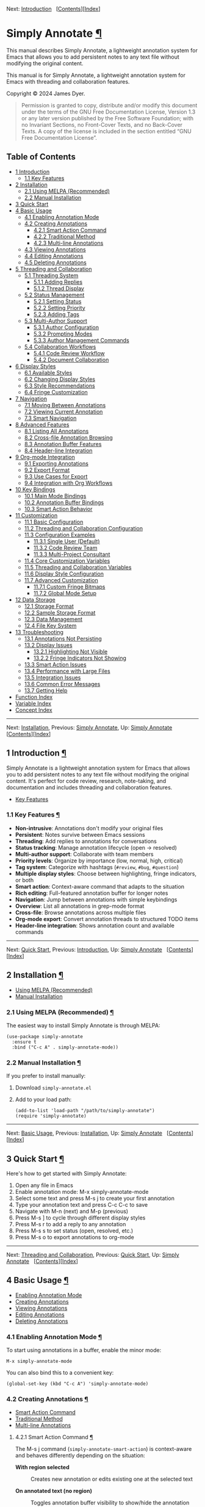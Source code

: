 <<Top>>

Next: [[#Introduction][Introduction]]  
[[[#SEC_Contents][Contents]]][[[#Function-Index][Index]]]

* Simply Annotate [[#Simply-Annotate][¶]]
:PROPERTIES:
:CUSTOM_ID: Simply-Annotate
:CLASS: top
:END:
This manual describes Simply Annotate, a lightweight annotation system
for Emacs that allows you to add persistent notes to any text file
without modifying the original content.

This manual is for Simply Annotate, a lightweight annotation system for
Emacs with threading and collaboration features.

Copyright © 2024 James Dyer.

#+begin_quote
Permission is granted to copy, distribute and/or modify this document
under the terms of the GNU Free Documentation License, Version 1.3 or
any later version published by the Free Software Foundation; with no
Invariant Sections, no Front-Cover Texts, and no Back-Cover Texts. A
copy of the license is included in the section entitled “GNU Free
Documentation License”.

#+end_quote

<<SEC_Contents>>
** Table of Contents
:PROPERTIES:
:CUSTOM_ID: table-of-contents
:CLASS: contents-heading
:END:

- [[#Introduction][1 Introduction]]
  - [[#Key-Features][1.1 Key Features]]
- [[#Installation][2 Installation]]
  - [[#Using-MELPA-_0028Recommended_0029][2.1 Using MELPA
    (Recommended)]]
  - [[#Manual-Installation][2.2 Manual Installation]]
- [[#Quick-Start][3 Quick Start]]
- [[#Basic-Usage][4 Basic Usage]]
  - [[#Enabling-Annotation-Mode][4.1 Enabling Annotation Mode]]
  - [[#Creating-Annotations][4.2 Creating Annotations]]
    - [[#Smart-Action-Command][4.2.1 Smart Action Command]]
    - [[#Traditional-Method][4.2.2 Traditional Method]]
    - [[#Multi_002dline-Annotations][4.2.3 Multi-line Annotations]]
  - [[#Viewing-Annotations][4.3 Viewing Annotations]]
  - [[#Editing-Annotations][4.4 Editing Annotations]]
  - [[#Deleting-Annotations][4.5 Deleting Annotations]]
- [[#Threading-and-Collaboration][5 Threading and Collaboration]]
  - [[#Threading-System][5.1 Threading System]]
    - [[#Adding-Replies][5.1.1 Adding Replies]]
    - [[#Thread-Display][5.1.2 Thread Display]]
  - [[#Status-Management][5.2 Status Management]]
    - [[#Setting-Status][5.2.1 Setting Status]]
    - [[#Setting-Priority][5.2.2 Setting Priority]]
    - [[#Adding-Tags][5.2.3 Adding Tags]]
  - [[#Multi_002dAuthor-Support][5.3 Multi-Author Support]]
    - [[#Author-Configuration][5.3.1 Author Configuration]]
    - [[#Prompting-Modes][5.3.2 Prompting Modes]]
    - [[#Author-Management-Commands][5.3.3 Author Management Commands]]
  - [[#Collaboration-Workflows][5.4 Collaboration Workflows]]
    - [[#Code-Review-Workflow][5.4.1 Code Review Workflow]]
    - [[#Document-Collaboration][5.4.2 Document Collaboration]]
- [[#Display-Styles][6 Display Styles]]
  - [[#Available-Styles][6.1 Available Styles]]
  - [[#Changing-Display-Styles][6.2 Changing Display Styles]]
  - [[#Style-Recommendations][6.3 Style Recommendations]]
  - [[#Fringe-Customization][6.4 Fringe Customization]]
- [[#Navigation][7 Navigation]]
  - [[#Moving-Between-Annotations][7.1 Moving Between Annotations]]
  - [[#Viewing-Current-Annotation][7.2 Viewing Current Annotation]]
  - [[#Smart-Navigation][7.3 Smart Navigation]]
- [[#Advanced-Features][8 Advanced Features]]
  - [[#Listing-All-Annotations][8.1 Listing All Annotations]]
  - [[#Cross_002dfile-Annotation-Browsing][8.2 Cross-file Annotation
    Browsing]]
  - [[#Annotation-Buffer-Features][8.3 Annotation Buffer Features]]
  - [[#Header_002dline-Integration][8.4 Header-line Integration]]
- [[#Org_002dmode-Integration][9 Org-mode Integration]]
  - [[#Exporting-Annotations][9.1 Exporting Annotations]]
  - [[#Export-Format][9.2 Export Format]]
  - [[#Use-Cases-for-Export][9.3 Use Cases for Export]]
  - [[#Integration-with-Org-Workflows][9.4 Integration with Org
    Workflows]]
- [[#Key-Bindings][10 Key Bindings]]
  - [[#Main-Mode-Bindings][10.1 Main Mode Bindings]]
  - [[#Annotation-Buffer-Bindings][10.2 Annotation Buffer Bindings]]
  - [[#Smart-Action-Behavior][10.3 Smart Action Behavior]]
- [[#Customization][11 Customization]]
  - [[#Basic-Configuration][11.1 Basic Configuration]]
  - [[#Threading-and-Collaboration-Configuration][11.2 Threading and
    Collaboration Configuration]]
  - [[#Configuration-Examples][11.3 Configuration Examples]]
    - [[#Single-User-_0028Default_0029][11.3.1 Single User (Default)]]
    - [[#Code-Review-Team][11.3.2 Code Review Team]]
    - [[#Multi_002dProject-Consultant][11.3.3 Multi-Project Consultant]]
  - [[#Core-Customization-Variables][11.4 Core Customization Variables]]
  - [[#Threading-and-Collaboration-Variables][11.5 Threading and
    Collaboration Variables]]
  - [[#Display-Style-Configuration][11.6 Display Style Configuration]]
  - [[#Advanced-Customization][11.7 Advanced Customization]]
    - [[#Custom-Fringe-Bitmaps][11.7.1 Custom Fringe Bitmaps]]
    - [[#Global-Mode-Setup][11.7.2 Global Mode Setup]]
- [[#Data-Storage][12 Data Storage]]
  - [[#Storage-Format][12.1 Storage Format]]
  - [[#Sample-Storage-Format][12.2 Sample Storage Format]]
  - [[#Data-Management][12.3 Data Management]]
  - [[#File-Key-System][12.4 File Key System]]
- [[#Troubleshooting][13 Troubleshooting]]
  - [[#Annotations-Not-Persisting][13.1 Annotations Not Persisting]]
  - [[#Display-Issues][13.2 Display Issues]]
    - [[#Highlighting-Not-Visible][13.2.1 Highlighting Not Visible]]
    - [[#Fringe-Indicators-Not-Showing][13.2.2 Fringe Indicators Not
      Showing]]
  - [[#Smart-Action-Issues][13.3 Smart Action Issues]]
  - [[#Performance-with-Large-Files][13.4 Performance with Large Files]]
  - [[#Integration-Issues][13.5 Integration Issues]]
  - [[#Common-Error-Messages][13.6 Common Error Messages]]
  - [[#Getting-Help][13.7 Getting Help]]
- [[#Function-Index][Function Index]]
- [[#Variable-Index][Variable Index]]
- [[#Concept-Index][Concept Index]]

--------------

<<Introduction>>

Next: [[#Installation][Installation]], Previous: [[#Top][Simply
Annotate]], Up: [[#Top][Simply Annotate]]  
[[[#SEC_Contents][Contents]]][[[#Function-Index][Index]]]

** 1 Introduction [[#Introduction-1][¶]]
:PROPERTIES:
:CUSTOM_ID: Introduction-1
:CLASS: chapter
:END:
Simply Annotate is a lightweight annotation system for Emacs that allows
you to add persistent notes to any text file without modifying the
original content. It's perfect for code review, research, note-taking,
and documentation and includes threading and collaboration features.

- [[#Key-Features][Key Features]]

<<Key-Features>>
*** 1.1 Key Features [[#Key-Features][¶]]
:PROPERTIES:
:CUSTOM_ID: key-features
:CLASS: section
:END:
- *Non-intrusive*: Annotations don't modify your original files
- *Persistent*: Notes survive between Emacs sessions
- *Threading*: Add replies to annotations for conversations
- *Status tracking*: Manage annotation lifecycle (open → resolved)
- *Multi-author support*: Collaborate with team members
- *Priority levels*: Organize by importance (low, normal, high,
  critical)
- *Tag system*: Categorize with hashtags (=#review=, =#bug=,
  =#question=)
- *Multiple display styles*: Choose between highlighting, fringe
  indicators, or both
- *Smart action*: Context-aware command that adapts to the situation
- *Rich editing*: Full-featured annotation buffer for longer notes
- *Navigation*: Jump between annotations with simple keybindings
- *Overview*: List all annotations in grep-mode format
- *Cross-file*: Browse annotations across multiple files
- *Org-mode export*: Convert annotation threads to structured TODO items
- *Header-line integration*: Shows annotation count and available
  commands

--------------

<<Installation>>

Next: [[#Quick-Start][Quick Start]], Previous:
[[#Introduction][Introduction]], Up: [[#Top][Simply Annotate]]  
[[[#SEC_Contents][Contents]]][[[#Function-Index][Index]]]

** 2 Installation [[#Installation-1][¶]]
:PROPERTIES:
:CUSTOM_ID: Installation-1
:CLASS: chapter
:END:
- [[#Using-MELPA-_0028Recommended_0029][Using MELPA (Recommended)]]
- [[#Manual-Installation][Manual Installation]]

<<Using-MELPA-_0028Recommended_0029>>
*** 2.1 Using MELPA (Recommended) [[#Using-MELPA-_0028Recommended_0029][¶]]
:PROPERTIES:
:CUSTOM_ID: using-melpa-recommended
:CLASS: section
:END:
The easiest way to install Simply Annotate is through MELPA:

#+begin_src lisp-preformatted
(use-package simply-annotate
  :ensure t
  :bind ("C-c A" . simply-annotate-mode))
#+end_src

<<Manual-Installation>>
*** 2.2 Manual Installation [[#Manual-Installation][¶]]
:PROPERTIES:
:CUSTOM_ID: manual-installation
:CLASS: section
:END:
If you prefer to install manually:

1. Download =simply-annotate.el=
2. Add to your load path:

   #+begin_src lisp-preformatted
   (add-to-list 'load-path "/path/to/simply-annotate")
   (require 'simply-annotate)
   #+end_src

--------------

<<Quick-Start>>

Next: [[#Basic-Usage][Basic Usage]], Previous:
[[#Installation][Installation]], Up: [[#Top][Simply Annotate]]  
[[[#SEC_Contents][Contents]]][[[#Function-Index][Index]]]

** 3 Quick Start [[#Quick-Start-1][¶]]
:PROPERTIES:
:CUSTOM_ID: Quick-Start-1
:CLASS: chapter
:END:
Here's how to get started with Simply Annotate:

1. Open any file in Emacs
2. Enable annotation mode: M-x simply-annotate-mode
3. Select some text and press M-s j to create your first annotation
4. Type your annotation text and press C-c C-c to save
5. Navigate with M-n (next) and M-p (previous)
6. Press M-s ] to cycle through different display styles
7. Press M-s r to add a reply to any annotation
8. Press M-s s to set status (open, resolved, etc.)
9. Press M-s o to export annotations to org-mode

--------------

<<Basic-Usage>>

Next: [[#Threading-and-Collaboration][Threading and Collaboration]],
Previous: [[#Quick-Start][Quick Start]], Up: [[#Top][Simply Annotate]]  
[[[#SEC_Contents][Contents]]][[[#Function-Index][Index]]]

** 4 Basic Usage [[#Basic-Usage-1][¶]]
:PROPERTIES:
:CUSTOM_ID: Basic-Usage-1
:CLASS: chapter
:END:
- [[#Enabling-Annotation-Mode][Enabling Annotation Mode]]
- [[#Creating-Annotations][Creating Annotations]]
- [[#Viewing-Annotations][Viewing Annotations]]
- [[#Editing-Annotations][Editing Annotations]]
- [[#Deleting-Annotations][Deleting Annotations]]

<<Enabling-Annotation-Mode>>
*** 4.1 Enabling Annotation Mode [[#Enabling-Annotation-Mode][¶]]
:PROPERTIES:
:CUSTOM_ID: enabling-annotation-mode
:CLASS: section
:END:
To start using annotations in a buffer, enable the minor mode:

#+begin_src example-preformatted
M-x simply-annotate-mode
#+end_src

You can also bind this to a convenient key:

#+begin_src lisp-preformatted
(global-set-key (kbd "C-c A") 'simply-annotate-mode)
#+end_src

<<Creating-Annotations>>
*** 4.2 Creating Annotations [[#Creating-Annotations][¶]]
:PROPERTIES:
:CUSTOM_ID: creating-annotations
:CLASS: section
:END:
- [[#Smart-Action-Command][Smart Action Command]]
- [[#Traditional-Method][Traditional Method]]
- [[#Multi_002dline-Annotations][Multi-line Annotations]]

<<Smart-Action-Command>>
**** 4.2.1 Smart Action Command [[#Smart-Action-Command][¶]]
:PROPERTIES:
:CUSTOM_ID: smart-action-command
:CLASS: subsection
:END:
The M-s j command (=simply-annotate-smart-action=) is context-aware and
behaves differently depending on the situation:

- *With region selected* :: Creates new annotation or edits existing one
  at the selected text

- *On annotated text (no region)* :: Toggles annotation buffer
  visibility to show/hide the annotation

- *With prefix argument (C-u M-s j)* :: Forces edit mode on existing
  annotation

- *Elsewhere (no region, no annotation)* :: Creates annotation for the
  current line

<<Traditional-Method>>
**** 4.2.2 Traditional Method [[#Traditional-Method][¶]]
:PROPERTIES:
:CUSTOM_ID: traditional-method
:CLASS: subsection
:END:
For more explicit control:

1. Select the region you want to annotate
2. Press M-s j
3. Enter your annotation text in the dedicated buffer
4. Save with C-c C-c

<<Multi_002dline-Annotations>>
**** 4.2.3 Multi-line Annotations [[#Multi_002dline-Annotations][¶]]
:PROPERTIES:
:CUSTOM_ID: multi-line-annotations
:CLASS: subsection
:END:
The annotation buffer supports full multi-line editing:

1. Select the region you want to annotate
2. Press M-s j
3. Use the full annotation buffer for detailed notes
4. Format your text as needed (multiple paragraphs, bullet points, etc.)
5. Save with C-c C-c

<<Viewing-Annotations>>
*** 4.3 Viewing Annotations [[#Viewing-Annotations][¶]]
:PROPERTIES:
:CUSTOM_ID: viewing-annotations
:CLASS: section
:END:
When =simply-annotate-mode= is active:

- Annotated text is displayed according to your chosen display style
- The header line shows annotation count and available commands
- Thread status and comment count displayed in header (e.g.,
  =[OPEN/HIGH:3]=)
- Moving to annotated text shows annotation details in the header
- Press M-s j on annotated text to view/edit in detail

<<Editing-Annotations>>
*** 4.4 Editing Annotations [[#Editing-Annotations][¶]]
:PROPERTIES:
:CUSTOM_ID: editing-annotations
:CLASS: section
:END:
To edit an existing annotation:

1. Place cursor on annotated text
2. Press M-s j to open the annotation buffer
3. Make your changes directly (the buffer starts in edit mode)
4. Save with C-c C-c or cancel with C-c C-k

<<Deleting-Annotations>>
*** 4.5 Deleting Annotations [[#Deleting-Annotations][¶]]
:PROPERTIES:
:CUSTOM_ID: deleting-annotations
:CLASS: section
:END:
To remove an annotation:

1. Place cursor on annotated text
2. Press M-s - to remove the annotation

Alternatively, you can edit the annotation and delete all text, then
save with C-c C-c to remove it.

--------------

<<Threading-and-Collaboration>>

Next: [[#Display-Styles][Display Styles]], Previous:
[[#Basic-Usage][Basic Usage]], Up: [[#Top][Simply Annotate]]  
[[[#SEC_Contents][Contents]]][[[#Function-Index][Index]]]

** 5 Threading and Collaboration [[#Threading-and-Collaboration-1][¶]]
:PROPERTIES:
:CUSTOM_ID: Threading-and-Collaboration-1
:CLASS: chapter
:END:
Lets create a thread!, reply and add in authors

- [[#Threading-System][Threading System]]
- [[#Status-Management][Status Management]]
- [[#Multi_002dAuthor-Support][Multi-Author Support]]
- [[#Collaboration-Workflows][Collaboration Workflows]]

<<Threading-System>>
*** 5.1 Threading System [[#Threading-System][¶]]
:PROPERTIES:
:CUSTOM_ID: threading-system
:CLASS: section
:END:
Each annotation can become a threaded conversation with multiple
replies. This is perfect for code reviews, collaborative editing, and
ongoing discussions about specific parts of your code or documents.

- [[#Adding-Replies][Adding Replies]]
- [[#Thread-Display][Thread Display]]

<<Adding-Replies>>
**** 5.1.1 Adding Replies [[#Adding-Replies][¶]]
:PROPERTIES:
:CUSTOM_ID: adding-replies
:CLASS: subsection
:END:
To add a reply to any annotation:

1. Place cursor on annotated text
2. Press M-s r
3. Enter your reply text
4. The annotation automatically becomes a threaded conversation

<<Thread-Display>>
**** 5.1.2 Thread Display [[#Thread-Display][¶]]
:PROPERTIES:
:CUSTOM_ID: thread-display
:CLASS: subsection
:END:
Threaded annotations are displayed with rich formatting:

#+begin_src example-preformatted
┌─ Thread: thread-123456 [OPEN/HIGH] Tags: review, urgent (3 authors)
│ 💬 John Doe (06/19 09:49):
│   This needs review before release
│ ↳ Jane Smith (06/19 10:15):
│   I'll check this today  
│ ↳ Bob Wilson (06/19 11:30):
│   Looks good to me, approved
└─────
#+end_src

<<Status-Management>>
*** 5.2 Status Management [[#Status-Management][¶]]
:PROPERTIES:
:CUSTOM_ID: status-management
:CLASS: section
:END:
- [[#Setting-Status][Setting Status]]
- [[#Setting-Priority][Setting Priority]]
- [[#Adding-Tags][Adding Tags]]

<<Setting-Status>>
**** 5.2.1 Setting Status [[#Setting-Status][¶]]
:PROPERTIES:
:CUSTOM_ID: setting-status
:CLASS: subsection
:END:
Track the lifecycle of your annotations:

1. Place cursor on annotated text
2. Press M-s s to set status
3. Choose from: =open=, =in-progress=, =resolved=, =closed=

The default statuses can be customized via
=simply-annotate-thread-statuses=.

<<Setting-Priority>>
**** 5.2.2 Setting Priority [[#Setting-Priority][¶]]
:PROPERTIES:
:CUSTOM_ID: setting-priority
:CLASS: subsection
:END:
Organize annotations by importance:

1. Place cursor on annotated text
2. Press M-s p to set priority
3. Choose from: =low=, =normal=, =high=, =critical=

<<Adding-Tags>>
**** 5.2.3 Adding Tags [[#Adding-Tags][¶]]
:PROPERTIES:
:CUSTOM_ID: adding-tags
:CLASS: subsection
:END:
Categorize your annotations with tags:

1. Place cursor on annotated text
2. Press M-s t to add a tag
3. Enter a tag like =review=, =bug=, =question=, etc.
4. Tags appear as =#review #bug= in the annotation display

<<Multi_002dAuthor-Support>>
*** 5.3 Multi-Author Support [[#Multi_002dAuthor-Support][¶]]
:PROPERTIES:
:CUSTOM_ID: multi-author-support
:CLASS: section
:END:
- [[#Author-Configuration][Author Configuration]]
- [[#Prompting-Modes][Prompting Modes]]
- [[#Author-Management-Commands][Author Management Commands]]

<<Author-Configuration>>
**** 5.3.1 Author Configuration [[#Author-Configuration][¶]]
:PROPERTIES:
:CUSTOM_ID: author-configuration
:CLASS: subsection
:END:
Configure team members and prompting behavior:

#+begin_src lisp-preformatted
;; Single user (default behavior)
(setq simply-annotate-prompt-for-author nil)

;; Team collaboration
(setq simply-annotate-author-list '("John Doe" "Jane Smith" "Bob Wilson"))
(setq simply-annotate-prompt-for-author 'threads-only)  ; Prompt only for replies
(setq simply-annotate-remember-author-per-file t)       ; Remember per file
#+end_src

<<Prompting-Modes>>
**** 5.3.2 Prompting Modes [[#Prompting-Modes][¶]]
:PROPERTIES:
:CUSTOM_ID: prompting-modes
:CLASS: subsection
:END:
- =nil= :: Never prompt (single-user mode) - default behavior

- ='first-only= :: Prompt once per session, then remember choice

- ='always= :: Prompt for every annotation and reply

- ='threads-only= :: Prompt only when adding replies (great for code
  reviews)

<<Author-Management-Commands>>
**** 5.3.3 Author Management Commands [[#Author-Management-Commands][¶]]
:PROPERTIES:
:CUSTOM_ID: author-management-commands
:CLASS: subsection
:END:
- M-s a :: =simply-annotate-change-annotation-author= - Change author of
  existing annotation/comment

- M-s A :: =simply-annotate-reset-session-author= - Reset session author
  (forces prompt on next annotation)

<<Collaboration-Workflows>>
*** 5.4 Collaboration Workflows [[#Collaboration-Workflows][¶]]
:PROPERTIES:
:CUSTOM_ID: collaboration-workflows
:CLASS: section
:END:
- [[#Code-Review-Workflow][Code Review Workflow]]
- [[#Document-Collaboration][Document Collaboration]]

<<Code-Review-Workflow>>
**** 5.4.1 Code Review Workflow [[#Code-Review-Workflow][¶]]
:PROPERTIES:
:CUSTOM_ID: code-review-workflow
:CLASS: subsection
:END:
1. *Reviewer* creates annotations on problematic code sections
2. Set priority with M-s p (high for blocking issues)
3. Add relevant tags with M-s t (=#security=, =#performance=, =#style=)
4. *Developer* adds replies with M-s r explaining or asking questions
5. *Reviewer* responds with additional context or approval
6. Mark as resolved with M-s s when fixed
7. Export final review with M-s o to org-mode for documentation

<<Document-Collaboration>>
**** 5.4.2 Document Collaboration [[#Document-Collaboration][¶]]
:PROPERTIES:
:CUSTOM_ID: document-collaboration
:CLASS: subsection
:END:
1. *Author* writes draft document
2. *Reviewers* add annotations with feedback using different author
   names
3. Track status of each feedback item with M-s s
4. Use M-s l to get overview of all feedback
5. Export to org-mode with M-s o for final review meeting
6. Archive resolved items, keep open ones visible

--------------

<<Display-Styles>>

Next: [[#Navigation][Navigation]], Previous:
[[#Threading-and-Collaboration][Threading and Collaboration]], Up:
[[#Top][Simply Annotate]]  
[[[#SEC_Contents][Contents]]][[[#Function-Index][Index]]]

** 6 Display Styles [[#Display-Styles-1][¶]]
:PROPERTIES:
:CUSTOM_ID: Display-Styles-1
:CLASS: chapter
:END:
Simply Annotate supports three different ways to display annotations,
allowing you to choose the visual style that best fits your workflow.

- [[#Available-Styles][Available Styles]]
- [[#Changing-Display-Styles][Changing Display Styles]]
- [[#Style-Recommendations][Style Recommendations]]
- [[#Fringe-Customization][Fringe Customization]]

<<Available-Styles>>
*** 6.1 Available Styles [[#Available-Styles][¶]]
:PROPERTIES:
:CUSTOM_ID: available-styles
:CLASS: section
:END:
- =highlight= :: Traditional background highlighting of annotated text
  (good for emphasis)

- =fringe= :: Shows small indicators in the left fringe (minimal visual
  impact)

- =both= :: Combines both highlighting and fringe indicators (maximum
  visibility)

<<Changing-Display-Styles>>
*** 6.2 Changing Display Styles [[#Changing-Display-Styles][¶]]
:PROPERTIES:
:CUSTOM_ID: changing-display-styles
:CLASS: section
:END:
You can change the display style in several ways:

- Press M-s ] to cycle through all three styles
- Set =simply-annotate-display-style= in your configuration
- Use =simply-annotate-update-display-style= to refresh existing
  annotations

<<Style-Recommendations>>
*** 6.3 Style Recommendations [[#Style-Recommendations][¶]]
:PROPERTIES:
:CUSTOM_ID: style-recommendations
:CLASS: section
:END:
- *Code Review* :: Use =fringe= style to avoid visual clutter while
  coding

- *Research and Documentation* :: Use =highlight= style for emphasis on
  important passages

- *Critical Files* :: Use =both= style for maximum visibility of
  important annotations

- *Threading Display* :: All styles work well with threaded annotations
  and status indicators

<<Fringe-Customization>>
*** 6.4 Fringe Customization [[#Fringe-Customization][¶]]
:PROPERTIES:
:CUSTOM_ID: fringe-customization
:CLASS: section
:END:
The fringe display can be customized:

- Choose different symbols: =left-triangle=, =right-triangle=,
  =filled-rectangle=, or =custom=
- Customize colors with =simply-annotate-fringe-face=
- Define custom bitmaps for unique indicators

--------------

<<Navigation>>

Next: [[#Advanced-Features][Advanced Features]], Previous:
[[#Display-Styles][Display Styles]], Up: [[#Top][Simply Annotate]]  
[[[#SEC_Contents][Contents]]][[[#Function-Index][Index]]]

** 7 Navigation [[#Navigation-1][¶]]
:PROPERTIES:
:CUSTOM_ID: Navigation-1
:CLASS: chapter
:END:
- [[#Moving-Between-Annotations][Moving Between Annotations]]
- [[#Viewing-Current-Annotation][Viewing Current Annotation]]
- [[#Smart-Navigation][Smart Navigation]]

<<Moving-Between-Annotations>>
*** 7.1 Moving Between Annotations [[#Moving-Between-Annotations][¶]]
:PROPERTIES:
:CUSTOM_ID: moving-between-annotations
:CLASS: section
:END:
Simply Annotate provides convenient commands for navigation:

- M-n :: =simply-annotate-next= - Jump to next annotation

- M-p :: =simply-annotate-previous= - Jump to previous annotation

These commands automatically wrap around, so you can continuously
navigate through all annotations in a buffer. When you arrive at an
annotation, the text is briefly highlighted with a pulse effect.

<<Viewing-Current-Annotation>>
*** 7.2 Viewing Current Annotation [[#Viewing-Current-Annotation][¶]]
:PROPERTIES:
:CUSTOM_ID: viewing-current-annotation
:CLASS: section
:END:
When you're on an annotated region, you can:

- View the annotation content in the header line
- See thread status, priority, and comment count (e.g., =[OPEN/HIGH:3]=)
- Press M-s j to open the detailed annotation buffer
- See the annotation count and position (e.g., "2/5") in the header line
- View available keybindings in the header line

<<Smart-Navigation>>
*** 7.3 Smart Navigation [[#Smart-Navigation][¶]]
:PROPERTIES:
:CUSTOM_ID: smart-navigation
:CLASS: section
:END:
The navigation commands work intelligently with different display styles
and threading:

- In =highlight= mode: jumps to the exact annotated text
- In =fringe= mode: finds annotations anywhere on the current line
- Shows appropriate message for simple or threaded annotations
- Always shows a visual pulse when arriving at the annotation
- Thread summary displayed for complex annotations

--------------

<<Advanced-Features>>

Next: [[#Org_002dmode-Integration][Org-mode Integration]], Previous:
[[#Navigation][Navigation]], Up: [[#Top][Simply Annotate]]  
[[[#SEC_Contents][Contents]]][[[#Function-Index][Index]]]

** 8 Advanced Features [[#Advanced-Features-1][¶]]
:PROPERTIES:
:CUSTOM_ID: Advanced-Features-1
:CLASS: chapter
:END:
- [[#Listing-All-Annotations][Listing All Annotations]]
- [[#Cross_002dfile-Annotation-Browsing][Cross-file Annotation
  Browsing]]
- [[#Annotation-Buffer-Features][Annotation Buffer Features]]
- [[#Header_002dline-Integration][Header-line Integration]]

<<Listing-All-Annotations>>
*** 8.1 Listing All Annotations [[#Listing-All-Annotations][¶]]
:PROPERTIES:
:CUSTOM_ID: listing-all-annotations
:CLASS: section
:END:
To see an overview of all annotations in the current buffer:

#+begin_src example-preformatted
M-s l
#+end_src

The list now shows rich threading information:

#+begin_src example-preformatted
Annotations for myfile.txt:
Total: 3 | Threads: 2 | Simple: 1 | Open: 2 | Resolved: 1

myfile.txt:15:8 [OPEN/HIGH] #review #urgent (2 comments)
┌─ THREAD ─┐
│ 💬 james dyer (06/19 09:49):
│   This needs review before release
│ ↳ jane smith (06/19 10:15):
│   I'll check this today
└───────────┘
Source: function calculateTotal()
#+end_src

The enhanced listing includes:

- Summary statistics (total, threads vs simple, open vs resolved)
- Status and priority indicators for each annotation
- Comment counts for threaded annotations
- Visual thread display with author names and timestamps
- Tag display with hashtag formatting
- Color coding for different statuses and priorities

<<Cross_002dfile-Annotation-Browsing>>
*** 8.2 Cross-file Annotation Browsing [[#Cross_002dfile-Annotation-Browsing][¶]]
:PROPERTIES:
:CUSTOM_ID: cross-file-annotation-browsing
:CLASS: section
:END:
To browse annotations across all files:

#+begin_src example-preformatted
M-s 0
#+end_src

This command now shows:

- Completion list with annotation counts per file
- Thread and status statistics for each file
- Enhanced grep-mode display with threading information
- Color-coded status indicators
- Author information for collaborative workflows

<<Annotation-Buffer-Features>>
*** 8.3 Annotation Buffer Features [[#Annotation-Buffer-Features][¶]]
:PROPERTIES:
:CUSTOM_ID: annotation-buffer-features
:CLASS: section
:END:
The annotation buffer provides a rich editing environment with threading
support:

- Shows helpful instructions with threading commands in the header
- Displays thread information, status, and priority
- Shows complete conversation thread with replies
- Access to threading commands (C-c r, C-c s, C-c p, C-c t)
- Supports multi-line annotations with full editing capabilities
- Starts in edit mode for immediate typing
- Provides save (C-c C-c) and cancel (C-c C-k) operations
- Automatically handles empty annotations (removes them)

<<Header_002dline-Integration>>
*** 8.4 Header-line Integration [[#Header_002dline-Integration][¶]]
:PROPERTIES:
:CUSTOM_ID: header-line-integration
:CLASS: section
:END:
The header-line provides real-time information with threading support:

- Current annotation position (e.g., "2/5")
- Thread status and priority (e.g., =[OPEN/HIGH:3]=)
- Total annotation count
- Enhanced keybinding help including threading commands
- Context-sensitive help text
- Automatic updates when annotations or threads change

--------------

<<Org_002dmode-Integration>>

Next: [[#Key-Bindings][Key Bindings]], Previous:
[[#Advanced-Features][Advanced Features]], Up: [[#Top][Simply Annotate]]
  [[[#SEC_Contents][Contents]]][[[#Function-Index][Index]]]

** 9 Org-mode Integration [[#Org_002dmode-Integration-1][¶]]
:PROPERTIES:
:CUSTOM_ID: Org_002dmode-Integration-1
:CLASS: chapter
:END:
Simply Annotate can export annotation threads to org-mode files for
further processing, documentation, or meeting preparation.

- [[#Exporting-Annotations][Exporting Annotations]]
- [[#Export-Format][Export Format]]
- [[#Use-Cases-for-Export][Use Cases for Export]]
- [[#Integration-with-Org-Workflows][Integration with Org Workflows]]

<<Exporting-Annotations>>
*** 9.1 Exporting Annotations [[#Exporting-Annotations][¶]]
:PROPERTIES:
:CUSTOM_ID: exporting-annotations
:CLASS: section
:END:
To export current buffer annotations to org-mode:

#+begin_src example-preformatted
M-s o
#+end_src

This prompts for a filename and creates a structured org-mode file with:

- Each annotation thread as a TODO item
- Complete metadata preserved in properties
- Replies as sub-entries under the main annotation
- Status, priority, tags, and timestamps included
- Author information for each comment and reply

<<Export-Format>>
*** 9.2 Export Format [[#Export-Format][¶]]
:PROPERTIES:
:CUSTOM_ID: export-format
:CLASS: section
:END:
The exported org-mode structure looks like:

#+begin_src example-preformatted
,#+TITLE: Annotations for myfile.el
,#+DATE: 2025-06-19

,* TODO This needs review before release
:PROPERTIES:
:ID: thread-123456
:STATUS: open
:PRIORITY: high
:TAGS: review urgent
:CREATED: 2025-06-19T09:49:03
:AUTHOR: John Doe
:END:

The current implementation has potential security issues.

,** Reply by Jane Smith (2025-06-19T10:15:00)
I'll check this today and provide feedback.

,** Reply by Bob Wilson (2025-06-19T11:30:00)
Security audit completed. Issues documented in SECURITY.md
#+end_src

<<Use-Cases-for-Export>>
*** 9.3 Use Cases for Export [[#Use-Cases-for-Export][¶]]
:PROPERTIES:
:CUSTOM_ID: use-cases-for-export
:CLASS: section
:END:
- *Code review meetings*: Export all review comments for discussion
- *Documentation*: Convert important annotations to permanent docs
- *Issue tracking*: Import into org-mode TODO systems
- *Project planning*: Use annotation threads as input for planning
- *Knowledge base*: Build searchable knowledge from annotation
  discussions

<<Integration-with-Org-Workflows>>
*** 9.4 Integration with Org Workflows [[#Integration-with-Org-Workflows][¶]]
:PROPERTIES:
:CUSTOM_ID: integration-with-org-workflows
:CLASS: section
:END:
The exported files work seamlessly with:

- =org-agenda= for tracking annotation TODOs
- =org-capture= for further processing
- =org-babel= for executable code examples
- =org-export= for publishing to other formats
- Version control for tracking annotation history

--------------

<<Key-Bindings>>

Next: [[#Customization][Customization]], Previous:
[[#Org_002dmode-Integration][Org-mode Integration]], Up: [[#Top][Simply
Annotate]]   [[[#SEC_Contents][Contents]]][[[#Function-Index][Index]]]

** 10 Key Bindings [[#Key-Bindings-1][¶]]
:PROPERTIES:
:CUSTOM_ID: Key-Bindings-1
:CLASS: chapter
:END:
- [[#Main-Mode-Bindings][Main Mode Bindings]]
- [[#Annotation-Buffer-Bindings][Annotation Buffer Bindings]]
- [[#Smart-Action-Behavior][Smart Action Behavior]]

<<Main-Mode-Bindings>>
*** 10.1 Main Mode Bindings [[#Main-Mode-Bindings][¶]]
:PROPERTIES:
:CUSTOM_ID: main-mode-bindings
:CLASS: section
:END:
When =simply-annotate-mode= is enabled:

| Key   | Command                                    | Description                          |
|-------+--------------------------------------------+--------------------------------------|
| M-s j | =simply-annotate-smart-action=             | Smart create/view/edit annotation    |
| M-s r | =simply-annotate-reply-to-annotation=      | *New:* Add reply to annotation       |
| M-s s | =simply-annotate-set-annotation-status=    | *New:* Set status (open/resolved)    |
| M-s p | =simply-annotate-set-annotation-priority=  | *New:* Set priority (low/high)       |
| M-s t | =simply-annotate-add-annotation-tag=       | *New:* Add tag (#review, #bug)       |
| M-s a | =simply-annotate-change-annotation-author= | *New:* Change author                 |
| M-s A | =simply-annotate-reset-session-author=     | *New:* Reset session author          |
| M-s o | =simply-annotate-export-to-org-file=       | *New:* Export to org-mode            |
| M-s - | =simply-annotate-remove=                   | Delete annotation at point           |
| M-s l | =simply-annotate-list=                     | List all annotations in current file |
| M-s 0 | =simply-annotate-show-all=                 | Browse annotations across all files  |
| M-s ] | =simply-annotate-cycle-display-style=      | Cycle through display styles         |
| M-n   | =simply-annotate-next=                     | Jump to next annotation              |
| M-p   | =simply-annotate-previous=                 | Jump to previous annotation          |

<<Annotation-Buffer-Bindings>>
*** 10.2 Annotation Buffer Bindings [[#Annotation-Buffer-Bindings][¶]]
:PROPERTIES:
:CUSTOM_ID: annotation-buffer-bindings
:CLASS: section
:END:
In the annotation buffer:

| Key     | Command                                   | Description                  |
|---------+-------------------------------------------+------------------------------|
| C-c C-c | =simply-annotate-save-annotation-buffer=  | Save changes                 |
| C-c C-k | =simply-annotate-cancel-edit=             | Cancel editing               |
| C-g     | =simply-annotate-cancel-edit=             | Cancel editing (alternative) |
| C-c r   | =simply-annotate-reply-to-annotation=     | *New:* Add reply             |
| C-c s   | =simply-annotate-set-annotation-status=   | *New:* Set status            |
| C-c p   | =simply-annotate-set-annotation-priority= | *New:* Set priority          |
| C-c t   | =simply-annotate-add-annotation-tag=      | *New:* Add tag               |
| C-c o   | =simply-annotate-export-to-org-file=      | *New:* Export to org-mode    |

<<Smart-Action-Behavior>>
*** 10.3 Smart Action Behavior [[#Smart-Action-Behavior][¶]]
:PROPERTIES:
:CUSTOM_ID: smart-action-behavior
:CLASS: section
:END:
The M-s j key binding changes behavior based on context:

| Context                   | Behavior                               |
|---------------------------+----------------------------------------|
| Region selected           | Create new annotation or edit existing |
| On annotation (no region) | Toggle annotation buffer visibility    |
| C-u M-s j on annotation   | Force edit mode                        |
| Elsewhere                 | Create annotation for current line     |

--------------

<<Customization>>

Next: [[#Data-Storage][Data Storage]], Previous: [[#Key-Bindings][Key
Bindings]], Up: [[#Top][Simply Annotate]]  
[[[#SEC_Contents][Contents]]][[[#Function-Index][Index]]]

** 11 Customization [[#Customization-1][¶]]
:PROPERTIES:
:CUSTOM_ID: Customization-1
:CLASS: chapter
:END:
- [[#Basic-Configuration][Basic Configuration]]
- [[#Threading-and-Collaboration-Configuration][Threading and
  Collaboration Configuration]]
- [[#Configuration-Examples][Configuration Examples]]
- [[#Core-Customization-Variables][Core Customization Variables]]
- [[#Threading-and-Collaboration-Variables][Threading and Collaboration
  Variables]]
- [[#Display-Style-Configuration][Display Style Configuration]]
- [[#Advanced-Customization][Advanced Customization]]

<<Basic-Configuration>>
*** 11.1 Basic Configuration [[#Basic-Configuration][¶]]
:PROPERTIES:
:CUSTOM_ID: basic-configuration
:CLASS: section
:END:

#+begin_src lisp-preformatted
(use-package simply-annotate
  :ensure t
  :custom
  ;; Choose display style
  (simply-annotate-display-style 'both) ; 'highlight, 'fringe, or 'both
  
  ;; Customize the highlight face
  (simply-annotate-highlight-face '(:background "lightblue" :foreground "darkblue"))
  
  ;; Customize storage location
  (simply-annotate-file "~/my-annotations.el")
  
  ;; Customize annotation buffer height
  (simply-annotate-buffer-height 0.25)
  
  ;; Fringe indicator settings
  (simply-annotate-fringe-indicator 'right-triangle)
  (simply-annotate-fringe-face 'simply-annotate-fringe-face)
  
  :bind 
  ("C-c A" . simply-annotate-mode))
#+end_src

<<Threading-and-Collaboration-Configuration>>
*** 11.2 Threading and Collaboration Configuration [[#Threading-and-Collaboration-Configuration][¶]]
:PROPERTIES:
:CUSTOM_ID: threading-and-collaboration-configuration
:CLASS: section
:END:
Configure team collaboration and threading features:

#+begin_src lisp-preformatted
(use-package simply-annotate
  :custom
  ;; Author configuration
  (simply-annotate-author-list '("John Doe" "Jane Smith" "Bob Wilson" "Alice Chen"))
  (simply-annotate-prompt-for-author 'threads-only)  ; Prompt only for replies
  (simply-annotate-remember-author-per-file t)       ; Remember per file
  
  ;; Customize available statuses and priorities
  (simply-annotate-thread-statuses '("open" "in-progress" "resolved" "closed"))
  (simply-annotate-priority-levels '("low" "normal" "high" "critical"))
  
  :bind
  ("C-c A" . simply-annotate-mode)
  ("C-c 0" . simply-annotate-show-all))
#+end_src

<<Configuration-Examples>>
*** 11.3 Configuration Examples [[#Configuration-Examples][¶]]
:PROPERTIES:
:CUSTOM_ID: configuration-examples
:CLASS: section
:END:
- [[#Single-User-_0028Default_0029][Single User (Default)]]
- [[#Code-Review-Team][Code Review Team]]
- [[#Multi_002dProject-Consultant][Multi-Project Consultant]]

<<Single-User-_0028Default_0029>>
**** 11.3.1 Single User (Default) [[#Single-User-_0028Default_0029][¶]]
:PROPERTIES:
:CUSTOM_ID: single-user-default
:CLASS: subsection
:END:

#+begin_src lisp-preformatted
;; Minimal setup - works like original simply-annotate
(setq simply-annotate-prompt-for-author nil)
#+end_src

<<Code-Review-Team>>
**** 11.3.2 Code Review Team [[#Code-Review-Team][¶]]
:PROPERTIES:
:CUSTOM_ID: code-review-team
:CLASS: subsection
:END:

#+begin_src lisp-preformatted
;; Review team setup
(setq simply-annotate-author-list '("John Reviewer" "Jane Developer" "Bob QA"))
(setq simply-annotate-prompt-for-author 'threads-only)  ; Prompt for replies only
(setq simply-annotate-remember-author-per-file t)       ; Different authors per file
#+end_src

<<Multi_002dProject-Consultant>>
**** 11.3.3 Multi-Project Consultant [[#Multi_002dProject-Consultant][¶]]
:PROPERTIES:
:CUSTOM_ID: multi-project-consultant
:CLASS: subsection
:END:

#+begin_src lisp-preformatted
;; Different clients/contexts
(setq simply-annotate-author-list '("John (Client A)" "John (Client B)" "John (Internal)"))
(setq simply-annotate-prompt-for-author 'first-only)    ; Prompt once per session
(setq simply-annotate-remember-author-per-file t)       ; Remember per project
#+end_src

<<Core-Customization-Variables>>
*** 11.4 Core Customization Variables [[#Core-Customization-Variables][¶]]
:PROPERTIES:
:CUSTOM_ID: core-customization-variables
:CLASS: section
:END:
- <<index-simply_002dannotate_002dfile>>=simply-annotate-file=
  [[#index-simply_002dannotate_002dfile][¶]] :: 

  File to store annotations. Default: =~/.emacs.d/simply-annotations.el=

- <<index-simply_002dannotate_002dhighlight_002dface>>=simply-annotate-highlight-face=
  [[#index-simply_002dannotate_002dhighlight_002dface][¶]] :: 

  Face for highlighted annotated text. Default: ='(:inherit highlight)=

- <<index-simply_002dannotate_002dbuffer_002dname>>=simply-annotate-buffer-name=
  [[#index-simply_002dannotate_002dbuffer_002dname][¶]] :: 

  Name of the annotation display buffer. Default: ="*Annotation*"=

- <<index-simply_002dannotate_002dbuffer_002dheight>>=simply-annotate-buffer-height=
  [[#index-simply_002dannotate_002dbuffer_002dheight][¶]] :: 

  Height of annotation buffer as fraction of frame height. Default:
  =0.3=

- <<index-simply_002dannotate_002ddisplay_002dstyle-1>>=simply-annotate-display-style=
  [[#index-simply_002dannotate_002ddisplay_002dstyle-1][¶]] :: 

  How to display annotations. Options: ='highlight=, ='fringe=, ='both=.
  Default: ='fringe=

- <<index-simply_002dannotate_002dfringe_002dindicator-1>>=simply-annotate-fringe-indicator=
  [[#index-simply_002dannotate_002dfringe_002dindicator-1][¶]] :: 

  Symbol for fringe indicators. Options: ='left-triangle=,
  ='right-triangle=, ='filled-rectangle=, ='custom=. Default:
  ='right-triangle=

- <<index-simply_002dannotate_002dfringe_002dface-1>>=simply-annotate-fringe-face=
  [[#index-simply_002dannotate_002dfringe_002dface-1][¶]] :: 

  Face for fringe indicators. Default: ='simply-annotate-fringe-face=

<<Threading-and-Collaboration-Variables>>
*** 11.5 Threading and Collaboration Variables [[#Threading-and-Collaboration-Variables][¶]]
:PROPERTIES:
:CUSTOM_ID: threading-and-collaboration-variables
:CLASS: section
:END:

#+begin_src lisp-preformatted
;; Custom highlight face for annotations
(defface my-annotation-face
  '((t :background "lightyellow" :foreground "black"))
  "Face for annotation highlights")

(setq simply-annotate-highlight-face 'my-annotation-face)

;; Custom fringe face
(defface my-fringe-face
  '((t :foreground "red" :background nil))
  "Face for fringe annotation indicators")

(setq simply-annotate-fringe-face 'my-fringe-face)
#+end_src

<<Display-Style-Configuration>>
*** 11.6 Display Style Configuration [[#Display-Style-Configuration][¶]]
:PROPERTIES:
:CUSTOM_ID: display-style-configuration
:CLASS: section
:END:

#+begin_src lisp-preformatted
;; Use only fringe indicators (minimal visual impact)
(setq simply-annotate-display-style 'fringe)

;; Use traditional highlighting
(setq simply-annotate-display-style 'highlight)

;; Use both for maximum visibility
(setq simply-annotate-display-style 'both)

;; Customize fringe indicators
(setq simply-annotate-fringe-indicator 'left-triangle)
#+end_src

<<Advanced-Customization>>
*** 11.7 Advanced Customization [[#Advanced-Customization][¶]]
:PROPERTIES:
:CUSTOM_ID: advanced-customization
:CLASS: section
:END:
- [[#Custom-Fringe-Bitmaps][Custom Fringe Bitmaps]]
- [[#Global-Mode-Setup][Global Mode Setup]]

<<Custom-Fringe-Bitmaps>>
**** 11.7.1 Custom Fringe Bitmaps [[#Custom-Fringe-Bitmaps][¶]]
:PROPERTIES:
:CUSTOM_ID: custom-fringe-bitmaps
:CLASS: subsection
:END:
You can define custom fringe bitmaps:

#+begin_src lisp-preformatted
(when (fboundp 'define-fringe-bitmap)
  (define-fringe-bitmap 'my-annotation-bitmap
    [#b00000000
     #b00011000
     #b00111100
     #b01111110
     #b11111111
     #b01111110
     #b00111100
     #b00011000]
    nil nil 'center))

(setq simply-annotate-fringe-indicator 'custom)
#+end_src

<<Global-Mode-Setup>>
**** 11.7.2 Global Mode Setup [[#Global-Mode-Setup][¶]]
:PROPERTIES:
:CUSTOM_ID: global-mode-setup
:CLASS: subsection
:END:
To enable annotation mode automatically:

#+begin_src lisp-preformatted
(use-package simply-annotate
  :hook
  (find-file-hook . simply-annotate-mode)
  :bind
  ("C-c A" . simply-annotate-mode)
  ("C-c 0" . simply-annotate-show-all))
#+end_src

--------------

<<Data-Storage>>

Next: [[#Troubleshooting][Troubleshooting]], Previous:
[[#Customization][Customization]], Up: [[#Top][Simply Annotate]]  
[[[#SEC_Contents][Contents]]][[[#Function-Index][Index]]]

** 12 Data Storage [[#Data-Storage-1][¶]]
:PROPERTIES:
:CUSTOM_ID: Data-Storage-1
:CLASS: chapter
:END:
- [[#Storage-Format][Storage Format]]
- [[#Sample-Storage-Format][Sample Storage Format]]
- [[#Data-Management][Data Management]]
- [[#File-Key-System][File Key System]]

<<Storage-Format>>
*** 12.1 Storage Format [[#Storage-Format][¶]]
:PROPERTIES:
:CUSTOM_ID: storage-format
:CLASS: section
:END:
Annotations are stored in a single Emacs Lisp file (by default
=~/.emacs.d/simply-annotations.el=). The format is human-readable and
can be version controlled if desired.

<<Sample-Storage-Format>>
*** 12.2 Sample Storage Format [[#Sample-Storage-Format][¶]]
:PROPERTIES:
:CUSTOM_ID: sample-storage-format
:CLASS: section
:END:

#+begin_src lisp-preformatted
;;; Simply Annotate Database
;;; This file is auto-generated. Do not edit manually.

(("simply-annotate:/path/to/file.el"
  ((start . 1250) (end . 1300) (text . "This needs refactoring"))
  ((start . 2100) (end . 2150) (text . "Add error handling here")))
 ("simply-annotate:/path/to/other-file.py"
  ((start . 450) (end . 500) (text . "Performance bottleneck"))))
#+end_src

<<Data-Management>>
*** 12.3 Data Management [[#Data-Management][¶]]
:PROPERTIES:
:CUSTOM_ID: data-management
:CLASS: section
:END:
- The database file is automatically created when first needed
- Annotations are saved automatically when buffers are saved or killed
- The file uses a file key system to track annotations per file
- Empty databases are automatically cleaned up
- Only saves when there are actual changes to annotations

<<File-Key-System>>
*** 12.4 File Key System [[#File-Key-System][¶]]
:PROPERTIES:
:CUSTOM_ID: file-key-system
:CLASS: section
:END:
Each file is identified by a unique key:

- Uses the full file path for file-visiting buffers
- Uses the buffer name for non-file buffers
- Ensures annotations persist across Emacs sessions
- Supports moving files (annotations follow the buffer name)

--------------

<<Troubleshooting>>

Next: [[#Function-Index][Function Index]], Previous:
[[#Data-Storage][Data Storage]], Up: [[#Top][Simply Annotate]]  
[[[#SEC_Contents][Contents]]][[[#Function-Index][Index]]]

** 13 Troubleshooting [[#Troubleshooting-1][¶]]
:PROPERTIES:
:CUSTOM_ID: Troubleshooting-1
:CLASS: chapter
:END:
- [[#Annotations-Not-Persisting][Annotations Not Persisting]]
- [[#Display-Issues][Display Issues]]
- [[#Smart-Action-Issues][Smart Action Issues]]
- [[#Performance-with-Large-Files][Performance with Large Files]]
- [[#Integration-Issues][Integration Issues]]
- [[#Common-Error-Messages][Common Error Messages]]
- [[#Getting-Help][Getting Help]]

<<Annotations-Not-Persisting>>
*** 13.1 Annotations Not Persisting [[#Annotations-Not-Persisting][¶]]
:PROPERTIES:
:CUSTOM_ID: annotations-not-persisting
:CLASS: section
:END:
If your annotations aren't being saved between sessions:

- Check that =simply-annotate-file= is writable
- Ensure annotation mode is properly enabled
- Verify that hooks are installed correctly
- Check file permissions on the storage directory
- Look for error messages in the =*Messages*= buffer

<<Display-Issues>>
*** 13.2 Display Issues [[#Display-Issues][¶]]
:PROPERTIES:
:CUSTOM_ID: display-issues
:CLASS: section
:END:
- [[#Highlighting-Not-Visible][Highlighting Not Visible]]
- [[#Fringe-Indicators-Not-Showing][Fringe Indicators Not Showing]]

<<Highlighting-Not-Visible>>
**** 13.2.1 Highlighting Not Visible [[#Highlighting-Not-Visible][¶]]
:PROPERTIES:
:CUSTOM_ID: highlighting-not-visible
:CLASS: subsection
:END:
- Customize =simply-annotate-highlight-face= for your color theme
- Check for conflicting overlays from other packages
- Try switching to fringe mode:
  =(setq simply-annotate-display-style 'fringe)=
- Verify the face definition with M-x describe-face

<<Fringe-Indicators-Not-Showing>>
**** 13.2.2 Fringe Indicators Not Showing [[#Fringe-Indicators-Not-Showing][¶]]
:PROPERTIES:
:CUSTOM_ID: fringe-indicators-not-showing
:CLASS: subsection
:END:
- Ensure your Emacs build supports fringe bitmaps
- Check that fringe is visible: =(set-window-fringes nil 8 8)=
- Try a different fringe indicator:
  =(setq simply-annotate-fringe-indicator 'left-triangle)=
- Verify fringe face colors are visible against your theme

<<Smart-Action-Issues>>
*** 13.3 Smart Action Issues [[#Smart-Action-Issues][¶]]
:PROPERTIES:
:CUSTOM_ID: smart-action-issues
:CLASS: section
:END:
- Remember the command is context-sensitive - behavior changes based on
  region selection and cursor position
- Use C-u M-s j to force edit mode on existing annotations
- Check if you're properly positioned on annotated text (especially in
  fringe mode)
- Verify the annotation buffer is responding to C-c C-c and C-c C-k

<<Performance-with-Large-Files>>
*** 13.4 Performance with Large Files [[#Performance-with-Large-Files][¶]]
:PROPERTIES:
:CUSTOM_ID: performance-with-large-files
:CLASS: section
:END:
Simply Annotate is designed to be lightweight:

- Annotations use lightweight overlays
- No performance impact on file operations
- Fringe mode generally has better performance than highlight mode
- Consider splitting very large annotation sets across multiple files

<<Integration-Issues>>
*** 13.5 Integration Issues [[#Integration-Issues][¶]]
:PROPERTIES:
:CUSTOM_ID: integration-issues
:CLASS: section
:END:
- Annotations work with most major modes
- Compatible with =lsp-mode=, =flycheck=, and other packages
- May need customization for exotic display modes
- Check for conflicting key bindings with C-h k
- Fringe indicators work well with line number modes

<<Common-Error-Messages>>
*** 13.6 Common Error Messages [[#Common-Error-Messages][¶]]
:PROPERTIES:
:CUSTOM_ID: common-error-messages
:CLASS: section
:END:
- *"No annotation at point"* :: You're trying to edit or remove an
  annotation, but the cursor isn't positioned on annotated text. In
  fringe mode, make sure you're on the correct line.

- *"Annotation cancelled/removed"* :: You saved an empty annotation,
  which automatically removes it.

- *"No annotations in buffer"* :: The current buffer has no annotations
  to navigate or list.

- *"No annotations database found"* :: No annotation file exists yet.
  Create your first annotation to initialize the database.

- *Database file errors* :: Check permissions and disk space for the
  storage file location.

<<Getting-Help>>
*** 13.7 Getting Help [[#Getting-Help][¶]]
:PROPERTIES:
:CUSTOM_ID: getting-help
:CLASS: section
:END:
- Use C-h k followed by a key binding to see what command it runs
- Check the =*Messages*= buffer for error messages
- Use M-x describe-mode in an annotation buffer for mode-specific help
- The header-line always shows available commands and current status

--------------

<<Function-Index>>

Next: [[#Variable-Index][Variable Index]], Previous:
[[#Troubleshooting][Troubleshooting]], Up: [[#Top][Simply Annotate]]  
[[[#SEC_Contents][Contents]]][[[#Function-Index][Index]]]

** Function Index [[#Function-Index-1][¶]]
:PROPERTIES:
:CUSTOM_ID: Function-Index-1
:CLASS: unnumbered
:END:

|                | Index Entry                                                                                                     | Section                                                       |
| -------------- |                                                                                                                 |                                                               |
| S              |                                                                                                                 |                                                               |
|                | [[#index-simply_002dannotate_002dadd_002dannotation_002dtag][=simply-annotate-add-annotation-tag=]]             | [[#Threading-and-Collaboration][Threading and Collaboration]] |
|                | [[#index-simply_002dannotate_002dcancel_002dedit][=simply-annotate-cancel-edit=]]                               | [[#Basic-Usage][Basic Usage]]                                 |
|                | [[#index-simply_002dannotate_002dchange_002dannotation_002dauthor][=simply-annotate-change-annotation-author=]] | [[#Threading-and-Collaboration][Threading and Collaboration]] |
|                | [[#index-simply_002dannotate_002dcycle_002ddisplay_002dstyle][=simply-annotate-cycle-display-style=]]           | [[#Display-Styles][Display Styles]]                           |
|                | [[#index-simply_002dannotate_002dexport_002dto_002dorg_002dfile][=simply-annotate-export-to-org-file=]]         | [[#Org_002dmode-Integration][Org-mode Integration]]           |
|                | [[#index-simply_002dannotate_002dlist][=simply-annotate-list=]]                                                 | [[#Advanced-Features][Advanced Features]]                     |
|                | [[#index-simply_002dannotate_002dmode][=simply-annotate-mode=]]                                                 | [[#Basic-Usage][Basic Usage]]                                 |
|                | [[#index-simply_002dannotate_002dnext][=simply-annotate-next=]]                                                 | [[#Navigation][Navigation]]                                   |
|                | [[#index-simply_002dannotate_002dprevious][=simply-annotate-previous=]]                                         | [[#Navigation][Navigation]]                                   |
|                | [[#index-simply_002dannotate_002dremove][=simply-annotate-remove=]]                                             | [[#Basic-Usage][Basic Usage]]                                 |
|                | [[#index-simply_002dannotate_002dreply_002dto_002dannotation][=simply-annotate-reply-to-annotation=]]           | [[#Threading-and-Collaboration][Threading and Collaboration]] |
|                | [[#index-simply_002dannotate_002dreset_002dsession_002dauthor][=simply-annotate-reset-session-author=]]         | [[#Threading-and-Collaboration][Threading and Collaboration]] |
|                | [[#index-simply_002dannotate_002dsave_002dannotation_002dbuffer][=simply-annotate-save-annotation-buffer=]]     | [[#Basic-Usage][Basic Usage]]                                 |
|                | [[#index-simply_002dannotate_002dset_002dannotation_002dpriority][=simply-annotate-set-annotation-priority=]]   | [[#Threading-and-Collaboration][Threading and Collaboration]] |
|                | [[#index-simply_002dannotate_002dset_002dannotation_002dstatus][=simply-annotate-set-annotation-status=]]       | [[#Threading-and-Collaboration][Threading and Collaboration]] |
|                | [[#index-simply_002dannotate_002dshow][=simply-annotate-show=]]                                                 | [[#Navigation][Navigation]]                                   |
|                | [[#index-simply_002dannotate_002dshow_002dall][=simply-annotate-show-all=]]                                     | [[#Advanced-Features][Advanced Features]]                     |
|                | [[#index-simply_002dannotate_002dsmart_002daction][=simply-annotate-smart-action=]]                             | [[#Basic-Usage][Basic Usage]]                                 |
| -------------- |                                                                                                                 |                                                               |

--------------

<<Variable-Index>>

Next: [[#Concept-Index][Concept Index]], Previous:
[[#Function-Index][Function Index]], Up: [[#Top][Simply Annotate]]  
[[[#SEC_Contents][Contents]]][[[#Function-Index][Index]]]

** Variable Index [[#Variable-Index-1][¶]]
:PROPERTIES:
:CUSTOM_ID: Variable-Index-1
:CLASS: unnumbered
:END:

|                | Index Entry                                                                                       | Section                                                       |
| -------------- |                                                                                                   |                                                               |
| S              |                                                                                                   |                                                               |
|                | [[#index-simply_002dannotate_002dauthor_002dlist][=simply-annotate-author-list=]]                 | [[#Threading-and-Collaboration][Threading and Collaboration]] |
|                | [[#index-simply_002dannotate_002dbuffer_002dheight][=simply-annotate-buffer-height=]]             | [[#Customization][Customization]]                             |
|                | [[#index-simply_002dannotate_002dbuffer_002dheight-1][=simply-annotate-buffer-height=]]           | [[#Customization][Customization]]                             |
|                | [[#index-simply_002dannotate_002dbuffer_002dname][=simply-annotate-buffer-name=]]                 | [[#Customization][Customization]]                             |
|                | [[#index-simply_002dannotate_002dbuffer_002dname-1][=simply-annotate-buffer-name=]]               | [[#Customization][Customization]]                             |
|                | [[#index-simply_002dannotate_002ddisplay_002dstyle][=simply-annotate-display-style=]]             | [[#Display-Styles][Display Styles]]                           |
|                | [[#index-simply_002dannotate_002ddisplay_002dstyle-1][=simply-annotate-display-style=]]           | [[#Customization][Customization]]                             |
|                | [[#index-simply_002dannotate_002ddisplay_002dstyle-2][=simply-annotate-display-style=]]           | [[#Customization][Customization]]                             |
|                | [[#index-simply_002dannotate_002dfile][=simply-annotate-file=]]                                   | [[#Customization][Customization]]                             |
|                | [[#index-simply_002dannotate_002dfile-1][=simply-annotate-file=]]                                 | [[#Customization][Customization]]                             |
|                | [[#index-simply_002dannotate_002dfringe_002dface][=simply-annotate-fringe-face=]]                 | [[#Display-Styles][Display Styles]]                           |
|                | [[#index-simply_002dannotate_002dfringe_002dface-1][=simply-annotate-fringe-face=]]               | [[#Customization][Customization]]                             |
|                | [[#index-simply_002dannotate_002dfringe_002dface-2][=simply-annotate-fringe-face=]]               | [[#Customization][Customization]]                             |
|                | [[#index-simply_002dannotate_002dfringe_002dindicator][=simply-annotate-fringe-indicator=]]       | [[#Display-Styles][Display Styles]]                           |
|                | [[#index-simply_002dannotate_002dfringe_002dindicator-1][=simply-annotate-fringe-indicator=]]     | [[#Customization][Customization]]                             |
|                | [[#index-simply_002dannotate_002dfringe_002dindicator-2][=simply-annotate-fringe-indicator=]]     | [[#Customization][Customization]]                             |
|                | [[#index-simply_002dannotate_002dhighlight_002dface][=simply-annotate-highlight-face=]]           | [[#Customization][Customization]]                             |
|                | [[#index-simply_002dannotate_002dhighlight_002dface-1][=simply-annotate-highlight-face=]]         | [[#Customization][Customization]]                             |
|                | [[#index-simply_002dannotate_002dpriority_002dlevels][=simply-annotate-priority-levels=]]         | [[#Threading-and-Collaboration][Threading and Collaboration]] |
|                | [[#index-simply_002dannotate_002dprompt_002dfor_002dauthor][=simply-annotate-prompt-for-author=]] | [[#Threading-and-Collaboration][Threading and Collaboration]] |
|                | [[#index-simply_002dannotate_002dthread_002dstatuses][=simply-annotate-thread-statuses=]]         | [[#Threading-and-Collaboration][Threading and Collaboration]] |
| -------------- |                                                                                                   |                                                               |

--------------

<<Concept-Index>>

Previous: [[#Variable-Index][Variable Index]], Up: [[#Top][Simply
Annotate]]   [[[#SEC_Contents][Contents]]][[[#Function-Index][Index]]]

** Concept Index [[#Concept-Index-1][¶]]
:PROPERTIES:
:CUSTOM_ID: Concept-Index-1
:CLASS: unnumbered
:END:

| Jump to:   | [[#Concept-Index_cp_letter-A][*A*]]   [[#Concept-Index_cp_letter-C][*C*]]   [[#Concept-Index_cp_letter-H][*H*]]   [[#Concept-Index_cp_letter-O][*O*]]   [[#Concept-Index_cp_letter-P][*P*]]   [[#Concept-Index_cp_letter-R][*R*]]   [[#Concept-Index_cp_letter-S][*S*]]   [[#Concept-Index_cp_letter-T][*T*]]   [[#Concept-Index_cp_letter-W][*W*]]   |

|                | Index Entry                               | Section                                                       |
| -------------- |                                           |                                                               |
| A              |                                           |                                                               |
|                | [[#index-authors][authors]]               | [[#Threading-and-Collaboration][Threading and Collaboration]] |
| -------------- |                                           |                                                               |
| C              |                                           |                                                               |
|                | [[#index-collaboration][collaboration]]   | [[#Threading-and-Collaboration][Threading and Collaboration]] |
|                | [[#index-conversations][conversations]]   | [[#Threading-and-Collaboration][Threading and Collaboration]] |
| -------------- |                                           |                                                               |
| H              |                                           |                                                               |
|                | [[#index-header_002dline][header-line]]   | [[#Advanced-Features][Advanced Features]]                     |
| -------------- |                                           |                                                               |
| O              |                                           |                                                               |
|                | [[#index-organization][organization]]     | [[#Threading-and-Collaboration][Threading and Collaboration]] |
| -------------- |                                           |                                                               |
| P              |                                           |                                                               |
|                | [[#index-priority][priority]]             | [[#Threading-and-Collaboration][Threading and Collaboration]] |
| -------------- |                                           |                                                               |
| R              |                                           |                                                               |
|                | [[#index-replies][replies]]               | [[#Threading-and-Collaboration][Threading and Collaboration]] |
| -------------- |                                           |                                                               |
| S              |                                           |                                                               |
|                | [[#index-status][status]]                 | [[#Threading-and-Collaboration][Threading and Collaboration]] |
|                | [[#index-status-display][status display]] | [[#Advanced-Features][Advanced Features]]                     |
| -------------- |                                           |                                                               |
| T              |                                           |                                                               |
|                | [[#index-tags][tags]]                     | [[#Threading-and-Collaboration][Threading and Collaboration]] |
|                | [[#index-team][team]]                     | [[#Threading-and-Collaboration][Threading and Collaboration]] |
|                | [[#index-threading][threading]]           | [[#Threading-and-Collaboration][Threading and Collaboration]] |
| -------------- |                                           |                                                               |
| W              |                                           |                                                               |
|                | [[#index-workflow][workflow]]             | [[#Threading-and-Collaboration][Threading and Collaboration]] |
| -------------- |                                           |                                                               |

| Jump to:   | [[#Concept-Index_cp_letter-A][*A*]]   [[#Concept-Index_cp_letter-C][*C*]]   [[#Concept-Index_cp_letter-H][*H*]]   [[#Concept-Index_cp_letter-O][*O*]]   [[#Concept-Index_cp_letter-P][*P*]]   [[#Concept-Index_cp_letter-R][*R*]]   [[#Concept-Index_cp_letter-S][*S*]]   [[#Concept-Index_cp_letter-T][*T*]]   [[#Concept-Index_cp_letter-W][*W*]]   |
